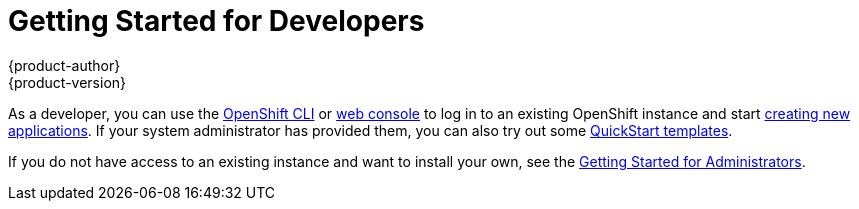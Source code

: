 = Getting Started for Developers
{product-author}
{product-version}
:data-uri:
:icons:
:experimental:
:toc: macro
:toc-title:

As a developer, you can use the link:../cli_reference/overview.html[OpenShift
CLI] or link:../dev_guide/authentication.html#web-console-authentication[web
console] to log in to an existing OpenShift instance and start
link:../dev_guide/new_app.html[creating new applications]. If your system
administrator has provided them, you can also try out some
link:../dev_guide/templates.html#using-the-quickstart-templates[QuickStart
templates].

If you do not have access to an existing instance and want to install your own,
see the link:administrators.html[Getting Started for Administrators].
